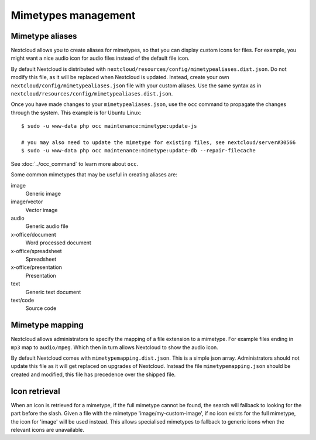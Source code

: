 ====================
Mimetypes management
====================

Mimetype aliases
----------------

Nextcloud allows you to create aliases for mimetypes, so that you can display 
custom icons for files. For example, you might want a nice audio icon for audio 
files instead of the default file icon.

By default Nextcloud is distributed with 
``nextcloud/resources/config/mimetypealiases.dist.json``.
Do not modify this file, as it will be replaced when Nextcloud is updated. 
Instead, create your own ``nextcloud/config/mimetypealiases.json`` 
file with your custom aliases. Use the same syntax as in 
``nextcloud/resources/config/mimetypealiases.dist.json``.

Once you have made changes to your ``mimetypealiases.json``, use the ``occ`` 
command to propagate the changes through the system. This example is for 
Ubuntu Linux::

  $ sudo -u www-data php occ maintenance:mimetype:update-js

  # you may also need to update the mimetype for existing files, see nextcloud/server#30566
  $ sudo -u www-data php occ maintenance:mimetype:update-db --repair-filecache
  
See :doc:`../occ_command` to learn more about ``occ``.

Some common mimetypes that may be useful in creating aliases are:

image
  Generic image

image/vector
  Vector image

audio
  Generic audio file

x-office/document
  Word processed document

x-office/spreadsheet
  Spreadsheet

x-office/presentation
  Presentation

text
  Generic text document

text/code
  Source code

Mimetype mapping
----------------

Nextcloud allows administrators to specify the mapping of a file extension to a
mimetype. For example files ending in ``mp3`` map to ``audio/mpeg``. Which 
then in turn allows Nextcloud to show the audio icon.

By default Nextcloud comes with ``mimetypemapping.dist.json``. This is a
simple json array.
Administrators should not update this file as it will get replaced on upgrades
of Nextcloud. Instead the file ``mimetypemapping.json`` should be created and
modified, this file has precedence over the shipped file. 

Icon retrieval
--------------

When an icon is retrieved for a mimetype, if the full mimetype cannot be found,
the search will fallback to looking for the part before the slash. Given a file
with the mimetype 'image/my-custom-image', if no icon exists for the full
mimetype, the icon for 'image' will be used instead. This allows specialised
mimetypes to fallback to generic icons when the relevant icons are unavailable.
